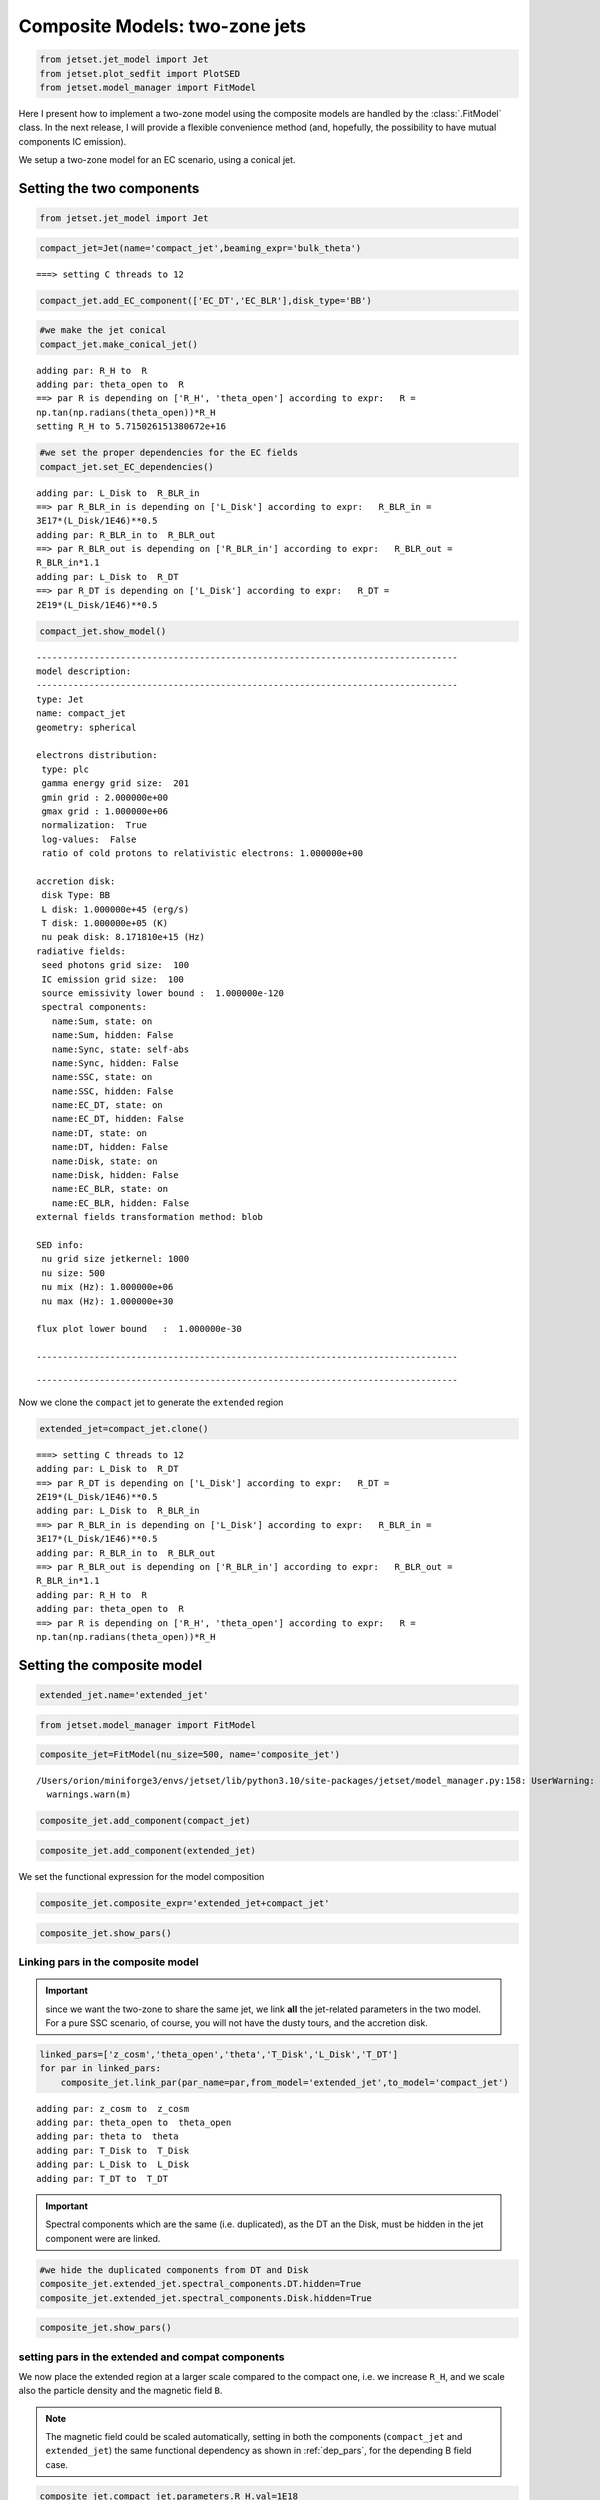 .. _composite_model_two_zones:

Composite Models: two-zone jets
===============================

.. code:: ipython3

    from jetset.jet_model import Jet
    from jetset.plot_sedfit import PlotSED
    from jetset.model_manager import FitModel

Here I present how to implement a two-zone model using the composite models are handled by  the :class:`.FitModel` class.
In the next release, I will provide a flexible convenience method (and, hopefully, the possibility to have mutual components IC emission).

We setup a two-zone model for an EC scenario, using a conical jet.

Setting the two components
--------------------------

.. code:: ipython3

    from jetset.jet_model import Jet

.. code:: ipython3

    compact_jet=Jet(name='compact_jet',beaming_expr='bulk_theta')


.. parsed-literal::

    ===> setting C threads to 12


.. code:: ipython3

    compact_jet.add_EC_component(['EC_DT','EC_BLR'],disk_type='BB')

.. code:: ipython3

    #we make the jet conical
    compact_jet.make_conical_jet()


.. parsed-literal::

    adding par: R_H to  R
    adding par: theta_open to  R
    ==> par R is depending on ['R_H', 'theta_open'] according to expr:   R =
    np.tan(np.radians(theta_open))*R_H
    setting R_H to 5.715026151380672e+16


.. code:: ipython3

    #we set the proper dependencies for the EC fields
    compact_jet.set_EC_dependencies()


.. parsed-literal::

    adding par: L_Disk to  R_BLR_in
    ==> par R_BLR_in is depending on ['L_Disk'] according to expr:   R_BLR_in =
    3E17*(L_Disk/1E46)**0.5
    adding par: R_BLR_in to  R_BLR_out
    ==> par R_BLR_out is depending on ['R_BLR_in'] according to expr:   R_BLR_out =
    R_BLR_in*1.1
    adding par: L_Disk to  R_DT
    ==> par R_DT is depending on ['L_Disk'] according to expr:   R_DT =
    2E19*(L_Disk/1E46)**0.5


.. code:: ipython3

    compact_jet.show_model()


.. parsed-literal::

    
    --------------------------------------------------------------------------------
    model description: 
    --------------------------------------------------------------------------------
    type: Jet
    name: compact_jet  
    geometry: spherical  
    
    electrons distribution:
     type: plc  
     gamma energy grid size:  201
     gmin grid : 2.000000e+00
     gmax grid : 1.000000e+06
     normalization:  True
     log-values:  False
     ratio of cold protons to relativistic electrons: 1.000000e+00
    
    accretion disk:
     disk Type: BB
     L disk: 1.000000e+45 (erg/s)
     T disk: 1.000000e+05 (K)
     nu peak disk: 8.171810e+15 (Hz)
    radiative fields:
     seed photons grid size:  100
     IC emission grid size:  100
     source emissivity lower bound :  1.000000e-120
     spectral components:
       name:Sum, state: on
       name:Sum, hidden: False
       name:Sync, state: self-abs
       name:Sync, hidden: False
       name:SSC, state: on
       name:SSC, hidden: False
       name:EC_DT, state: on
       name:EC_DT, hidden: False
       name:DT, state: on
       name:DT, hidden: False
       name:Disk, state: on
       name:Disk, hidden: False
       name:EC_BLR, state: on
       name:EC_BLR, hidden: False
    external fields transformation method: blob
    
    SED info:
     nu grid size jetkernel: 1000
     nu size: 500
     nu mix (Hz): 1.000000e+06
     nu max (Hz): 1.000000e+30
    
    flux plot lower bound   :  1.000000e-30
    
    --------------------------------------------------------------------------------



.. raw:: html

    <i>Table length=21</i>
    <table id="table4733481504-844576" class="table-striped table-bordered table-condensed">
    <thead><tr><th>model name</th><th>name</th><th>par type</th><th>units</th><th>val</th><th>phys. bound. min</th><th>phys. bound. max</th><th>log</th><th>frozen</th></tr></thead>
    <tr><td>compact_jet</td><td>*R(D,theta_open)</td><td>region_size</td><td>cm</td><td>5.000000e+15</td><td>1.000000e+03</td><td>1.000000e+30</td><td>False</td><td>True</td></tr>
    <tr><td>compact_jet</td><td>R_H(M)</td><td>region_position</td><td>cm</td><td>5.715026e+16</td><td>0.000000e+00</td><td>--</td><td>False</td><td>False</td></tr>
    <tr><td>compact_jet</td><td>B</td><td>magnetic_field</td><td>gauss</td><td>1.000000e-01</td><td>0.000000e+00</td><td>--</td><td>False</td><td>False</td></tr>
    <tr><td>compact_jet</td><td>NH_cold_to_rel_e</td><td>cold_p_to_rel_e_ratio</td><td></td><td>1.000000e+00</td><td>0.000000e+00</td><td>--</td><td>False</td><td>True</td></tr>
    <tr><td>compact_jet</td><td>theta</td><td>jet-viewing-angle</td><td>deg</td><td>1.000000e-01</td><td>0.000000e+00</td><td>9.000000e+01</td><td>False</td><td>False</td></tr>
    <tr><td>compact_jet</td><td>BulkFactor</td><td>jet-bulk-factor</td><td>lorentz-factor*</td><td>1.000000e+01</td><td>1.000000e+00</td><td>1.000000e+05</td><td>False</td><td>False</td></tr>
    <tr><td>compact_jet</td><td>z_cosm</td><td>redshift</td><td></td><td>1.000000e-01</td><td>0.000000e+00</td><td>--</td><td>False</td><td>False</td></tr>
    <tr><td>compact_jet</td><td>gmin</td><td>low-energy-cut-off</td><td>lorentz-factor*</td><td>2.000000e+00</td><td>1.000000e+00</td><td>1.000000e+09</td><td>False</td><td>False</td></tr>
    <tr><td>compact_jet</td><td>gmax</td><td>high-energy-cut-off</td><td>lorentz-factor*</td><td>1.000000e+06</td><td>1.000000e+00</td><td>1.000000e+15</td><td>False</td><td>False</td></tr>
    <tr><td>compact_jet</td><td>N</td><td>emitters_density</td><td>1 / cm3</td><td>1.000000e+02</td><td>0.000000e+00</td><td>--</td><td>False</td><td>False</td></tr>
    <tr><td>compact_jet</td><td>gamma_cut</td><td>turn-over-energy</td><td>lorentz-factor*</td><td>1.000000e+04</td><td>1.000000e+00</td><td>1.000000e+09</td><td>False</td><td>False</td></tr>
    <tr><td>compact_jet</td><td>p</td><td>LE_spectral_slope</td><td></td><td>2.000000e+00</td><td>-1.000000e+01</td><td>1.000000e+01</td><td>False</td><td>False</td></tr>
    <tr><td>compact_jet</td><td>T_DT</td><td>DT</td><td>K</td><td>1.000000e+02</td><td>0.000000e+00</td><td>--</td><td>False</td><td>False</td></tr>
    <tr><td>compact_jet</td><td>*R_DT(D,L_Disk)</td><td>DT</td><td>cm</td><td>5.000000e+18</td><td>0.000000e+00</td><td>--</td><td>False</td><td>True</td></tr>
    <tr><td>compact_jet</td><td>tau_DT</td><td>DT</td><td></td><td>1.000000e-01</td><td>0.000000e+00</td><td>1.000000e+00</td><td>False</td><td>False</td></tr>
    <tr><td>compact_jet</td><td>tau_BLR</td><td>BLR</td><td></td><td>1.000000e-01</td><td>0.000000e+00</td><td>1.000000e+00</td><td>False</td><td>False</td></tr>
    <tr><td>compact_jet</td><td>*R_BLR_in(D,L_Disk)</td><td>BLR</td><td>cm</td><td>1.000000e+18</td><td>0.000000e+00</td><td>--</td><td>False</td><td>True</td></tr>
    <tr><td>compact_jet</td><td>*R_BLR_out(D,R_BLR_in)</td><td>BLR</td><td>cm</td><td>2.000000e+18</td><td>0.000000e+00</td><td>--</td><td>False</td><td>True</td></tr>
    <tr><td>compact_jet</td><td>L_Disk(M)</td><td>Disk</td><td>erg / s</td><td>1.000000e+45</td><td>0.000000e+00</td><td>--</td><td>False</td><td>False</td></tr>
    <tr><td>compact_jet</td><td>T_Disk</td><td>Disk</td><td>K</td><td>1.000000e+05</td><td>0.000000e+00</td><td>--</td><td>False</td><td>False</td></tr>
    <tr><td>compact_jet</td><td>theta_open(M)</td><td>user_defined</td><td>deg</td><td>5.000000e+00</td><td>1.000000e+00</td><td>1.000000e+01</td><td>False</td><td>False</td></tr>
    </table><style>table.dataTable {clear: both; width: auto !important; margin: 0 !important;}
    .dataTables_info, .dataTables_length, .dataTables_filter, .dataTables_paginate{
    display: inline-block; margin-right: 1em; }
    .paginate_button { margin-right: 5px; }
    </style>
    <script>
    
    var astropy_sort_num = function(a, b) {
        var a_num = parseFloat(a);
        var b_num = parseFloat(b);
    
        if (isNaN(a_num) && isNaN(b_num))
            return ((a < b) ? -1 : ((a > b) ? 1 : 0));
        else if (!isNaN(a_num) && !isNaN(b_num))
            return ((a_num < b_num) ? -1 : ((a_num > b_num) ? 1 : 0));
        else
            return isNaN(a_num) ? -1 : 1;
    }
    
    require.config({paths: {
        datatables: 'https://cdn.datatables.net/1.10.12/js/jquery.dataTables.min'
    }});
    require(["datatables"], function(){
        console.log("$('#table4733481504-844576').dataTable()");
    
    jQuery.extend( jQuery.fn.dataTableExt.oSort, {
        "optionalnum-asc": astropy_sort_num,
        "optionalnum-desc": function (a,b) { return -astropy_sort_num(a, b); }
    });
    
        $('#table4733481504-844576').dataTable({
            order: [],
            pageLength: 100,
            lengthMenu: [[10, 25, 50, 100, 500, 1000, -1], [10, 25, 50, 100, 500, 1000, 'All']],
            pagingType: "full_numbers",
            columnDefs: [{targets: [4, 5, 6], type: "optionalnum"}]
        });
    });
    </script>



.. parsed-literal::

    --------------------------------------------------------------------------------


Now we clone the ``compact`` jet to generate the ``extended`` region

.. code:: ipython3

    extended_jet=compact_jet.clone()


.. parsed-literal::

    ===> setting C threads to 12
    adding par: L_Disk to  R_DT
    ==> par R_DT is depending on ['L_Disk'] according to expr:   R_DT =
    2E19*(L_Disk/1E46)**0.5
    adding par: L_Disk to  R_BLR_in
    ==> par R_BLR_in is depending on ['L_Disk'] according to expr:   R_BLR_in =
    3E17*(L_Disk/1E46)**0.5
    adding par: R_BLR_in to  R_BLR_out
    ==> par R_BLR_out is depending on ['R_BLR_in'] according to expr:   R_BLR_out =
    R_BLR_in*1.1
    adding par: R_H to  R
    adding par: theta_open to  R
    ==> par R is depending on ['R_H', 'theta_open'] according to expr:   R =
    np.tan(np.radians(theta_open))*R_H


Setting the composite model
---------------------------

.. code:: ipython3

    extended_jet.name='extended_jet'

.. code:: ipython3

    from jetset.model_manager import FitModel

.. code:: ipython3

    composite_jet=FitModel(nu_size=500, name='composite_jet')


.. parsed-literal::

    /Users/orion/miniforge3/envs/jetset/lib/python3.10/site-packages/jetset/model_manager.py:158: UserWarning: no cosmology defined, using FlatLambdaCDM(name="Planck13", H0=67.77 km / (Mpc s), Om0=0.30712, Tcmb0=2.7255 K, Neff=3.046, m_nu=[0.   0.   0.06] eV, Ob0=0.048252)
      warnings.warn(m)


.. code:: ipython3

    composite_jet.add_component(compact_jet)

.. code:: ipython3

    composite_jet.add_component(extended_jet)

We set the functional expression for the model composition

.. code:: ipython3

    composite_jet.composite_expr='extended_jet+compact_jet'

.. code:: ipython3

    composite_jet.show_pars()



.. raw:: html

    <i>Table length=42</i>
    <table id="table4746647520-167472" class="table-striped table-bordered table-condensed">
    <thead><tr><th>model name</th><th>name</th><th>par type</th><th>units</th><th>val</th><th>phys. bound. min</th><th>phys. bound. max</th><th>log</th><th>frozen</th></tr></thead>
    <tr><td>compact_jet</td><td>*R(D,theta_open)</td><td>region_size</td><td>cm</td><td>5.000000e+15</td><td>1.000000e+03</td><td>1.000000e+30</td><td>False</td><td>True</td></tr>
    <tr><td>compact_jet</td><td>R_H(M)</td><td>region_position</td><td>cm</td><td>5.715026e+16</td><td>0.000000e+00</td><td>--</td><td>False</td><td>False</td></tr>
    <tr><td>compact_jet</td><td>B</td><td>magnetic_field</td><td>gauss</td><td>1.000000e-01</td><td>0.000000e+00</td><td>--</td><td>False</td><td>False</td></tr>
    <tr><td>compact_jet</td><td>NH_cold_to_rel_e</td><td>cold_p_to_rel_e_ratio</td><td></td><td>1.000000e+00</td><td>0.000000e+00</td><td>--</td><td>False</td><td>True</td></tr>
    <tr><td>compact_jet</td><td>theta</td><td>jet-viewing-angle</td><td>deg</td><td>1.000000e-01</td><td>0.000000e+00</td><td>9.000000e+01</td><td>False</td><td>False</td></tr>
    <tr><td>compact_jet</td><td>BulkFactor</td><td>jet-bulk-factor</td><td>lorentz-factor*</td><td>1.000000e+01</td><td>1.000000e+00</td><td>1.000000e+05</td><td>False</td><td>False</td></tr>
    <tr><td>compact_jet</td><td>z_cosm</td><td>redshift</td><td></td><td>1.000000e-01</td><td>0.000000e+00</td><td>--</td><td>False</td><td>False</td></tr>
    <tr><td>compact_jet</td><td>gmin</td><td>low-energy-cut-off</td><td>lorentz-factor*</td><td>2.000000e+00</td><td>1.000000e+00</td><td>1.000000e+09</td><td>False</td><td>False</td></tr>
    <tr><td>compact_jet</td><td>gmax</td><td>high-energy-cut-off</td><td>lorentz-factor*</td><td>1.000000e+06</td><td>1.000000e+00</td><td>1.000000e+15</td><td>False</td><td>False</td></tr>
    <tr><td>compact_jet</td><td>N</td><td>emitters_density</td><td>1 / cm3</td><td>1.000000e+02</td><td>0.000000e+00</td><td>--</td><td>False</td><td>False</td></tr>
    <tr><td>compact_jet</td><td>gamma_cut</td><td>turn-over-energy</td><td>lorentz-factor*</td><td>1.000000e+04</td><td>1.000000e+00</td><td>1.000000e+09</td><td>False</td><td>False</td></tr>
    <tr><td>compact_jet</td><td>p</td><td>LE_spectral_slope</td><td></td><td>2.000000e+00</td><td>-1.000000e+01</td><td>1.000000e+01</td><td>False</td><td>False</td></tr>
    <tr><td>compact_jet</td><td>T_DT</td><td>DT</td><td>K</td><td>1.000000e+02</td><td>0.000000e+00</td><td>--</td><td>False</td><td>False</td></tr>
    <tr><td>compact_jet</td><td>*R_DT(D,L_Disk)</td><td>DT</td><td>cm</td><td>5.000000e+18</td><td>0.000000e+00</td><td>--</td><td>False</td><td>True</td></tr>
    <tr><td>compact_jet</td><td>tau_DT</td><td>DT</td><td></td><td>1.000000e-01</td><td>0.000000e+00</td><td>1.000000e+00</td><td>False</td><td>False</td></tr>
    <tr><td>compact_jet</td><td>tau_BLR</td><td>BLR</td><td></td><td>1.000000e-01</td><td>0.000000e+00</td><td>1.000000e+00</td><td>False</td><td>False</td></tr>
    <tr><td>compact_jet</td><td>*R_BLR_in(D,L_Disk)</td><td>BLR</td><td>cm</td><td>1.000000e+18</td><td>0.000000e+00</td><td>--</td><td>False</td><td>True</td></tr>
    <tr><td>compact_jet</td><td>*R_BLR_out(D,R_BLR_in)</td><td>BLR</td><td>cm</td><td>2.000000e+18</td><td>0.000000e+00</td><td>--</td><td>False</td><td>True</td></tr>
    <tr><td>compact_jet</td><td>L_Disk(M)</td><td>Disk</td><td>erg / s</td><td>1.000000e+45</td><td>0.000000e+00</td><td>--</td><td>False</td><td>False</td></tr>
    <tr><td>compact_jet</td><td>T_Disk</td><td>Disk</td><td>K</td><td>1.000000e+05</td><td>0.000000e+00</td><td>--</td><td>False</td><td>False</td></tr>
    <tr><td>compact_jet</td><td>theta_open(M)</td><td>user_defined</td><td>deg</td><td>5.000000e+00</td><td>1.000000e+00</td><td>1.000000e+01</td><td>False</td><td>False</td></tr>
    <tr><td>extended_jet</td><td>gmin</td><td>low-energy-cut-off</td><td>lorentz-factor*</td><td>2.000000e+00</td><td>1.000000e+00</td><td>1.000000e+09</td><td>False</td><td>False</td></tr>
    <tr><td>extended_jet</td><td>gmax</td><td>high-energy-cut-off</td><td>lorentz-factor*</td><td>1.000000e+06</td><td>1.000000e+00</td><td>1.000000e+15</td><td>False</td><td>False</td></tr>
    <tr><td>extended_jet</td><td>N</td><td>emitters_density</td><td>1 / cm3</td><td>1.000000e+02</td><td>0.000000e+00</td><td>--</td><td>False</td><td>False</td></tr>
    <tr><td>extended_jet</td><td>gamma_cut</td><td>turn-over-energy</td><td>lorentz-factor*</td><td>1.000000e+04</td><td>1.000000e+00</td><td>1.000000e+09</td><td>False</td><td>False</td></tr>
    <tr><td>extended_jet</td><td>p</td><td>LE_spectral_slope</td><td></td><td>2.000000e+00</td><td>-1.000000e+01</td><td>1.000000e+01</td><td>False</td><td>False</td></tr>
    <tr><td>extended_jet</td><td>T_DT</td><td>DT</td><td>K</td><td>1.000000e+02</td><td>0.000000e+00</td><td>--</td><td>False</td><td>False</td></tr>
    <tr><td>extended_jet</td><td>*R_DT(D,L_Disk)</td><td>DT</td><td>cm</td><td>5.000000e+18</td><td>0.000000e+00</td><td>--</td><td>False</td><td>True</td></tr>
    <tr><td>extended_jet</td><td>tau_DT</td><td>DT</td><td></td><td>1.000000e-01</td><td>0.000000e+00</td><td>1.000000e+00</td><td>False</td><td>False</td></tr>
    <tr><td>extended_jet</td><td>tau_BLR</td><td>BLR</td><td></td><td>1.000000e-01</td><td>0.000000e+00</td><td>1.000000e+00</td><td>False</td><td>False</td></tr>
    <tr><td>extended_jet</td><td>*R_BLR_in(D,L_Disk)</td><td>BLR</td><td>cm</td><td>1.000000e+18</td><td>0.000000e+00</td><td>--</td><td>False</td><td>True</td></tr>
    <tr><td>extended_jet</td><td>*R_BLR_out(D,R_BLR_in)</td><td>BLR</td><td>cm</td><td>2.000000e+18</td><td>0.000000e+00</td><td>--</td><td>False</td><td>True</td></tr>
    <tr><td>extended_jet</td><td>L_Disk(M)</td><td>Disk</td><td>erg / s</td><td>1.000000e+45</td><td>0.000000e+00</td><td>--</td><td>False</td><td>False</td></tr>
    <tr><td>extended_jet</td><td>T_Disk</td><td>Disk</td><td>K</td><td>1.000000e+05</td><td>0.000000e+00</td><td>--</td><td>False</td><td>False</td></tr>
    <tr><td>extended_jet</td><td>*R(D,theta_open)</td><td>region_size</td><td>cm</td><td>5.000000e+15</td><td>1.000000e+03</td><td>1.000000e+30</td><td>False</td><td>True</td></tr>
    <tr><td>extended_jet</td><td>R_H(M)</td><td>region_position</td><td>cm</td><td>5.715026e+16</td><td>0.000000e+00</td><td>--</td><td>False</td><td>False</td></tr>
    <tr><td>extended_jet</td><td>B</td><td>magnetic_field</td><td>gauss</td><td>1.000000e-01</td><td>0.000000e+00</td><td>--</td><td>False</td><td>False</td></tr>
    <tr><td>extended_jet</td><td>NH_cold_to_rel_e</td><td>cold_p_to_rel_e_ratio</td><td></td><td>1.000000e+00</td><td>0.000000e+00</td><td>--</td><td>False</td><td>True</td></tr>
    <tr><td>extended_jet</td><td>theta</td><td>jet-viewing-angle</td><td>deg</td><td>1.000000e-01</td><td>0.000000e+00</td><td>9.000000e+01</td><td>False</td><td>False</td></tr>
    <tr><td>extended_jet</td><td>BulkFactor</td><td>jet-bulk-factor</td><td>lorentz-factor*</td><td>1.000000e+01</td><td>1.000000e+00</td><td>1.000000e+05</td><td>False</td><td>False</td></tr>
    <tr><td>extended_jet</td><td>z_cosm</td><td>redshift</td><td></td><td>1.000000e-01</td><td>0.000000e+00</td><td>--</td><td>False</td><td>False</td></tr>
    <tr><td>extended_jet</td><td>theta_open(M)</td><td>user_defined</td><td>deg</td><td>5.000000e+00</td><td>1.000000e+00</td><td>1.000000e+01</td><td>False</td><td>False</td></tr>
    </table><style>table.dataTable {clear: both; width: auto !important; margin: 0 !important;}
    .dataTables_info, .dataTables_length, .dataTables_filter, .dataTables_paginate{
    display: inline-block; margin-right: 1em; }
    .paginate_button { margin-right: 5px; }
    </style>
    <script>
    
    var astropy_sort_num = function(a, b) {
        var a_num = parseFloat(a);
        var b_num = parseFloat(b);
    
        if (isNaN(a_num) && isNaN(b_num))
            return ((a < b) ? -1 : ((a > b) ? 1 : 0));
        else if (!isNaN(a_num) && !isNaN(b_num))
            return ((a_num < b_num) ? -1 : ((a_num > b_num) ? 1 : 0));
        else
            return isNaN(a_num) ? -1 : 1;
    }
    
    require.config({paths: {
        datatables: 'https://cdn.datatables.net/1.10.12/js/jquery.dataTables.min'
    }});
    require(["datatables"], function(){
        console.log("$('#table4746647520-167472').dataTable()");
    
    jQuery.extend( jQuery.fn.dataTableExt.oSort, {
        "optionalnum-asc": astropy_sort_num,
        "optionalnum-desc": function (a,b) { return -astropy_sort_num(a, b); }
    });
    
        $('#table4746647520-167472').dataTable({
            order: [],
            pageLength: 100,
            lengthMenu: [[10, 25, 50, 100, 500, 1000, -1], [10, 25, 50, 100, 500, 1000, 'All']],
            pagingType: "full_numbers",
            columnDefs: [{targets: [4, 5, 6], type: "optionalnum"}]
        });
    });
    </script>



Linking pars in the composite model
~~~~~~~~~~~~~~~~~~~~~~~~~~~~~~~~~~~

.. important:: since we want the two-zone to share the same jet, we link **all** the jet-related parameters in the two model. For a pure SSC scenario, of course, you will not have  the dusty tours, and the accretion disk. 

.. code:: ipython3

    linked_pars=['z_cosm','theta_open','theta','T_Disk','L_Disk','T_DT']
    for par in linked_pars:
        composite_jet.link_par(par_name=par,from_model='extended_jet',to_model='compact_jet')



.. parsed-literal::

    adding par: z_cosm to  z_cosm
    adding par: theta_open to  theta_open
    adding par: theta to  theta
    adding par: T_Disk to  T_Disk
    adding par: L_Disk to  L_Disk
    adding par: T_DT to  T_DT


.. important:: Spectral components which are the same (i.e. duplicated), as the DT an the Disk, must be hidden in the jet component were are linked.

.. code:: ipython3

    #we hide the duplicated components from DT and Disk
    composite_jet.extended_jet.spectral_components.DT.hidden=True
    composite_jet.extended_jet.spectral_components.Disk.hidden=True

.. code:: ipython3

    composite_jet.show_pars()



.. raw:: html

    <i>Table length=42</i>
    <table id="table4748446640-334411" class="table-striped table-bordered table-condensed">
    <thead><tr><th>model name</th><th>name</th><th>par type</th><th>units</th><th>val</th><th>phys. bound. min</th><th>phys. bound. max</th><th>log</th><th>frozen</th></tr></thead>
    <tr><td>compact_jet</td><td>*R(D,theta_open)</td><td>region_size</td><td>cm</td><td>5.000000e+15</td><td>1.000000e+03</td><td>1.000000e+30</td><td>False</td><td>True</td></tr>
    <tr><td>compact_jet</td><td>R_H(M)</td><td>region_position</td><td>cm</td><td>5.715026e+16</td><td>0.000000e+00</td><td>--</td><td>False</td><td>False</td></tr>
    <tr><td>compact_jet</td><td>B</td><td>magnetic_field</td><td>gauss</td><td>1.000000e-01</td><td>0.000000e+00</td><td>--</td><td>False</td><td>False</td></tr>
    <tr><td>compact_jet</td><td>NH_cold_to_rel_e</td><td>cold_p_to_rel_e_ratio</td><td></td><td>1.000000e+00</td><td>0.000000e+00</td><td>--</td><td>False</td><td>True</td></tr>
    <tr><td>compact_jet</td><td>theta(M)</td><td>jet-viewing-angle</td><td>deg</td><td>1.000000e-01</td><td>0.000000e+00</td><td>9.000000e+01</td><td>False</td><td>False</td></tr>
    <tr><td>compact_jet</td><td>BulkFactor</td><td>jet-bulk-factor</td><td>lorentz-factor*</td><td>1.000000e+01</td><td>1.000000e+00</td><td>1.000000e+05</td><td>False</td><td>False</td></tr>
    <tr><td>compact_jet</td><td>z_cosm(M)</td><td>redshift</td><td></td><td>1.000000e-01</td><td>0.000000e+00</td><td>--</td><td>False</td><td>False</td></tr>
    <tr><td>compact_jet</td><td>gmin</td><td>low-energy-cut-off</td><td>lorentz-factor*</td><td>2.000000e+00</td><td>1.000000e+00</td><td>1.000000e+09</td><td>False</td><td>False</td></tr>
    <tr><td>compact_jet</td><td>gmax</td><td>high-energy-cut-off</td><td>lorentz-factor*</td><td>1.000000e+06</td><td>1.000000e+00</td><td>1.000000e+15</td><td>False</td><td>False</td></tr>
    <tr><td>compact_jet</td><td>N</td><td>emitters_density</td><td>1 / cm3</td><td>1.000000e+02</td><td>0.000000e+00</td><td>--</td><td>False</td><td>False</td></tr>
    <tr><td>compact_jet</td><td>gamma_cut</td><td>turn-over-energy</td><td>lorentz-factor*</td><td>1.000000e+04</td><td>1.000000e+00</td><td>1.000000e+09</td><td>False</td><td>False</td></tr>
    <tr><td>compact_jet</td><td>p</td><td>LE_spectral_slope</td><td></td><td>2.000000e+00</td><td>-1.000000e+01</td><td>1.000000e+01</td><td>False</td><td>False</td></tr>
    <tr><td>compact_jet</td><td>T_DT(M)</td><td>DT</td><td>K</td><td>1.000000e+02</td><td>0.000000e+00</td><td>--</td><td>False</td><td>False</td></tr>
    <tr><td>compact_jet</td><td>*R_DT(D,L_Disk)</td><td>DT</td><td>cm</td><td>6.324555e+18</td><td>0.000000e+00</td><td>--</td><td>False</td><td>True</td></tr>
    <tr><td>compact_jet</td><td>tau_DT</td><td>DT</td><td></td><td>1.000000e-01</td><td>0.000000e+00</td><td>1.000000e+00</td><td>False</td><td>False</td></tr>
    <tr><td>compact_jet</td><td>tau_BLR</td><td>BLR</td><td></td><td>1.000000e-01</td><td>0.000000e+00</td><td>1.000000e+00</td><td>False</td><td>False</td></tr>
    <tr><td>compact_jet</td><td>*R_BLR_in(D,L_Disk)</td><td>BLR</td><td>cm</td><td>9.486833e+16</td><td>0.000000e+00</td><td>--</td><td>False</td><td>True</td></tr>
    <tr><td>compact_jet</td><td>*R_BLR_out(D,R_BLR_in)</td><td>BLR</td><td>cm</td><td>1.043552e+17</td><td>0.000000e+00</td><td>--</td><td>False</td><td>True</td></tr>
    <tr><td>compact_jet</td><td>L_Disk(M)</td><td>Disk</td><td>erg / s</td><td>1.000000e+45</td><td>0.000000e+00</td><td>--</td><td>False</td><td>False</td></tr>
    <tr><td>compact_jet</td><td>T_Disk(M)</td><td>Disk</td><td>K</td><td>1.000000e+05</td><td>0.000000e+00</td><td>--</td><td>False</td><td>False</td></tr>
    <tr><td>compact_jet</td><td>theta_open(M)</td><td>user_defined</td><td>deg</td><td>5.000000e+00</td><td>1.000000e+00</td><td>1.000000e+01</td><td>False</td><td>False</td></tr>
    <tr><td>extended_jet</td><td>gmin</td><td>low-energy-cut-off</td><td>lorentz-factor*</td><td>2.000000e+00</td><td>1.000000e+00</td><td>1.000000e+09</td><td>False</td><td>False</td></tr>
    <tr><td>extended_jet</td><td>gmax</td><td>high-energy-cut-off</td><td>lorentz-factor*</td><td>1.000000e+06</td><td>1.000000e+00</td><td>1.000000e+15</td><td>False</td><td>False</td></tr>
    <tr><td>extended_jet</td><td>N</td><td>emitters_density</td><td>1 / cm3</td><td>1.000000e+02</td><td>0.000000e+00</td><td>--</td><td>False</td><td>False</td></tr>
    <tr><td>extended_jet</td><td>gamma_cut</td><td>turn-over-energy</td><td>lorentz-factor*</td><td>1.000000e+04</td><td>1.000000e+00</td><td>1.000000e+09</td><td>False</td><td>False</td></tr>
    <tr><td>extended_jet</td><td>p</td><td>LE_spectral_slope</td><td></td><td>2.000000e+00</td><td>-1.000000e+01</td><td>1.000000e+01</td><td>False</td><td>False</td></tr>
    <tr><td>extended_jet</td><td>T_DT(L,compact_jet)</td><td>DT</td><td>K</td><td>--</td><td>--</td><td>--</td><td>False</td><td>True</td></tr>
    <tr><td>extended_jet</td><td>*R_DT(D,L_Disk)</td><td>DT</td><td>cm</td><td>6.324555e+18</td><td>0.000000e+00</td><td>--</td><td>False</td><td>True</td></tr>
    <tr><td>extended_jet</td><td>tau_DT</td><td>DT</td><td></td><td>1.000000e-01</td><td>0.000000e+00</td><td>1.000000e+00</td><td>False</td><td>False</td></tr>
    <tr><td>extended_jet</td><td>tau_BLR</td><td>BLR</td><td></td><td>1.000000e-01</td><td>0.000000e+00</td><td>1.000000e+00</td><td>False</td><td>False</td></tr>
    <tr><td>extended_jet</td><td>*R_BLR_in(D,L_Disk)</td><td>BLR</td><td>cm</td><td>9.486833e+16</td><td>0.000000e+00</td><td>--</td><td>False</td><td>True</td></tr>
    <tr><td>extended_jet</td><td>*R_BLR_out(D,R_BLR_in)</td><td>BLR</td><td>cm</td><td>1.043552e+17</td><td>0.000000e+00</td><td>--</td><td>False</td><td>True</td></tr>
    <tr><td>extended_jet</td><td>L_Disk(L,compact_jet)</td><td>Disk</td><td>erg / s</td><td>--</td><td>--</td><td>--</td><td>False</td><td>True</td></tr>
    <tr><td>extended_jet</td><td>T_Disk(L,compact_jet)</td><td>Disk</td><td>K</td><td>--</td><td>--</td><td>--</td><td>False</td><td>True</td></tr>
    <tr><td>extended_jet</td><td>*R(D,theta_open)</td><td>region_size</td><td>cm</td><td>5.000000e+15</td><td>1.000000e+03</td><td>1.000000e+30</td><td>False</td><td>True</td></tr>
    <tr><td>extended_jet</td><td>R_H(M)</td><td>region_position</td><td>cm</td><td>5.715026e+16</td><td>0.000000e+00</td><td>--</td><td>False</td><td>False</td></tr>
    <tr><td>extended_jet</td><td>B</td><td>magnetic_field</td><td>gauss</td><td>1.000000e-01</td><td>0.000000e+00</td><td>--</td><td>False</td><td>False</td></tr>
    <tr><td>extended_jet</td><td>NH_cold_to_rel_e</td><td>cold_p_to_rel_e_ratio</td><td></td><td>1.000000e+00</td><td>0.000000e+00</td><td>--</td><td>False</td><td>True</td></tr>
    <tr><td>extended_jet</td><td>theta(L,compact_jet)</td><td>jet-viewing-angle</td><td>deg</td><td>--</td><td>--</td><td>--</td><td>False</td><td>True</td></tr>
    <tr><td>extended_jet</td><td>BulkFactor</td><td>jet-bulk-factor</td><td>lorentz-factor*</td><td>1.000000e+01</td><td>1.000000e+00</td><td>1.000000e+05</td><td>False</td><td>False</td></tr>
    <tr><td>extended_jet</td><td>z_cosm(L,compact_jet)</td><td>redshift</td><td></td><td>--</td><td>--</td><td>--</td><td>False</td><td>True</td></tr>
    <tr><td>extended_jet</td><td>theta_open(L,compact_jet)</td><td>user_defined</td><td>deg</td><td>--</td><td>--</td><td>--</td><td>False</td><td>True</td></tr>
    </table><style>table.dataTable {clear: both; width: auto !important; margin: 0 !important;}
    .dataTables_info, .dataTables_length, .dataTables_filter, .dataTables_paginate{
    display: inline-block; margin-right: 1em; }
    .paginate_button { margin-right: 5px; }
    </style>
    <script>
    
    var astropy_sort_num = function(a, b) {
        var a_num = parseFloat(a);
        var b_num = parseFloat(b);
    
        if (isNaN(a_num) && isNaN(b_num))
            return ((a < b) ? -1 : ((a > b) ? 1 : 0));
        else if (!isNaN(a_num) && !isNaN(b_num))
            return ((a_num < b_num) ? -1 : ((a_num > b_num) ? 1 : 0));
        else
            return isNaN(a_num) ? -1 : 1;
    }
    
    require.config({paths: {
        datatables: 'https://cdn.datatables.net/1.10.12/js/jquery.dataTables.min'
    }});
    require(["datatables"], function(){
        console.log("$('#table4748446640-334411').dataTable()");
    
    jQuery.extend( jQuery.fn.dataTableExt.oSort, {
        "optionalnum-asc": astropy_sort_num,
        "optionalnum-desc": function (a,b) { return -astropy_sort_num(a, b); }
    });
    
        $('#table4748446640-334411').dataTable({
            order: [],
            pageLength: 100,
            lengthMenu: [[10, 25, 50, 100, 500, 1000, -1], [10, 25, 50, 100, 500, 1000, 'All']],
            pagingType: "full_numbers",
            columnDefs: [{targets: [4, 5, 6], type: "optionalnum"}]
        });
    });
    </script>



setting pars in the extended and compat components
~~~~~~~~~~~~~~~~~~~~~~~~~~~~~~~~~~~~~~~~~~~~~~~~~~

We now place the extended region at a larger scale compared to the compact one, i.e. we increase ``R_H``, and we scale also the particle density and the magnetic field ``B``.

.. note::  The magnetic field could be scaled automatically, setting in both the components (``compact_jet`` and ``extended_jet``) the same functional dependency as shown in :ref:`dep_pars`, for the depending B field case. 

.. code:: ipython3

    composite_jet.compact_jet.parameters.R_H.val=1E18

.. code:: ipython3

    composite_jet.extended_jet.parameters.R_H.val=5E19

.. code:: ipython3

    composite_jet.extended_jet.parameters.gamma_cut.val=1E3

.. code:: ipython3

    composite_jet.extended_jet.parameters.B.val=0.001
    composite_jet.extended_jet.parameters.N.val=1

.. code:: ipython3

    composite_jet.eval()

.. code:: ipython3

    composite_jet.extended_jet.spectral_components.DT.hidden=True
    composite_jet.extended_jet.spectral_components.Disk.hidden=True

.. code:: ipython3

    composite_jet.eval()
    p=composite_jet.plot_model(skip_components=False)
    p.setlim(y_min=1E-16)



.. image:: Composite_model_two_zone_files/Composite_model_two_zone_38_0.png

